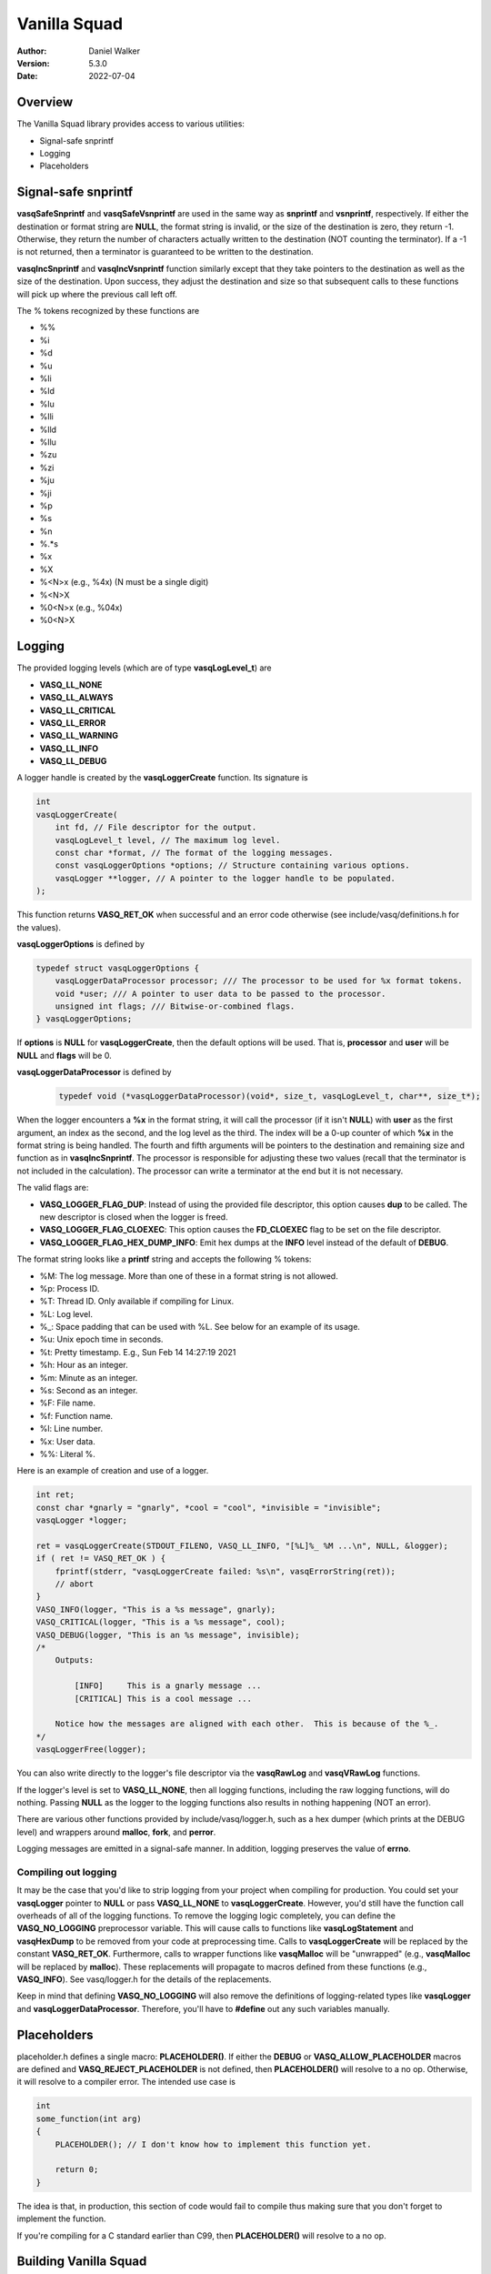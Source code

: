 =============
Vanilla Squad
=============

:Author: Daniel Walker
:Version: 5.3.0
:Date: 2022-07-04

Overview
========

The Vanilla Squad library provides access to various utilities:

* Signal-safe snprintf
* Logging
* Placeholders

Signal-safe snprintf
====================

**vasqSafeSnprintf** and **vasqSafeVsnprintf** are used in the same way as **snprintf** and **vsnprintf**,
respectively.  If either the destination or format string are **NULL**, the format string is invalid, or the
size of the destination is zero, they return -1.  Otherwise, they return the number of characters actually
written to the destination (NOT counting the terminator).  If a -1 is not returned, then a terminator is
guaranteed to be written to the destination.

**vasqIncSnprintf** and **vasqIncVsnprintf** function similarly except that they take pointers to the
destination as well as the size of the destination.  Upon success, they adjust the destination and size so
that subsequent calls to these functions will pick up where the previous call left off.

The % tokens recognized by these functions are

* %%
* %i
* %d
* %u
* %li
* %ld
* %lu
* %lli
* %lld
* %llu
* %zu
* %zi
* %ju
* %ji
* %p
* %s
* %n
* %.*s
* %x
* %X
* %<N>x (e.g., %4x) (N must be a single digit)
* %<N>X
* %0<N>x (e.g., %04x)
* %0<N>X

Logging
=======

The provided logging levels (which are of type **vasqLogLevel_t**) are

* **VASQ_LL_NONE**
* **VASQ_LL_ALWAYS**
* **VASQ_LL_CRITICAL**
* **VASQ_LL_ERROR**
* **VASQ_LL_WARNING**
* **VASQ_LL_INFO**
* **VASQ_LL_DEBUG**

A logger handle is created by the **vasqLoggerCreate** function.  Its signature is

.. code-block:: c

    int
    vasqLoggerCreate(
        int fd, // File descriptor for the output.
        vasqLogLevel_t level, // The maximum log level.
        const char *format, // The format of the logging messages.
        const vasqLoggerOptions *options; // Structure containing various options.
        vasqLogger **logger, // A pointer to the logger handle to be populated.
    );

This function returns **VASQ_RET_OK** when successful and an error code otherwise (see
include/vasq/definitions.h for the values).

**vasqLoggerOptions** is defined by

.. code-block:: c

    typedef struct vasqLoggerOptions {
        vasqLoggerDataProcessor processor; /// The processor to be used for %x format tokens.
        void *user; /// A pointer to user data to be passed to the processor.
        unsigned int flags; /// Bitwise-or-combined flags.
    } vasqLoggerOptions;

If **options** is **NULL** for **vasqLoggerCreate**, then the default options will be used.  That is,
**processor** and **user** will be **NULL** and **flags** will be 0.

**vasqLoggerDataProcessor** is defined by

    .. code-block:: c
    
        typedef void (*vasqLoggerDataProcessor)(void*, size_t, vasqLogLevel_t, char**, size_t*);
    
When the logger encounters a **%x** in the format string, it will call the processor (if it isn't **NULL**)
with **user** as the first argument, an index as the second, and the log level as the third.  The index will
be a 0-up counter of which **%x** in the format string is being handled.  The fourth and fifth arguments will
be pointers to the destination and remaining size and function as in **vasqIncSnprintf**.  The processor is
responsible for adjusting these two values (recall that the terminator is not included in the calculation).
The processor can write a terminator at the end but it is not necessary.

The valid flags are:

* **VASQ_LOGGER_FLAG_DUP**: Instead of using the provided file descriptor, this option causes **dup** to be called.  The new descriptor is closed when the logger is freed.
* **VASQ_LOGGER_FLAG_CLOEXEC**: This option causes the **FD_CLOEXEC** flag to be set on the file descriptor.
* **VASQ_LOGGER_FLAG_HEX_DUMP_INFO**: Emit hex dumps at the **INFO** level instead of the default of **DEBUG**.

The format string looks like a **printf** string and accepts the following % tokens:

* %M: The log message.  More than one of these in a format string is not allowed.
* %p: Process ID.
* %T: Thread ID.  Only available if compiling for Linux.
* %L: Log level.
* %_: Space padding that can be used with %L.  See below for an example of its usage.
* %u: Unix epoch time in seconds.
* %t: Pretty timestamp.  E.g., Sun Feb 14 14:27:19 2021
* %h: Hour as an integer.
* %m: Minute as an integer.
* %s: Second as an integer.
* %F: File name.
* %f: Function name.
* %l: Line number.
* %x: User data.
* %%: Literal %.

Here is an example of creation and use of a logger.

.. code-block:: c

    int ret;
    const char *gnarly = "gnarly", *cool = "cool", *invisible = "invisible";
    vasqLogger *logger;

    ret = vasqLoggerCreate(STDOUT_FILENO, VASQ_LL_INFO, "[%L]%_ %M ...\n", NULL, &logger);
    if ( ret != VASQ_RET_OK ) {
        fprintf(stderr, "vasqLoggerCreate failed: %s\n", vasqErrorString(ret));
        // abort
    }
    VASQ_INFO(logger, "This is a %s message", gnarly);
    VASQ_CRITICAL(logger, "This is a %s message", cool);
    VASQ_DEBUG(logger, "This is an %s message", invisible);
    /*
        Outputs:

            [INFO]     This is a gnarly message ...
            [CRITICAL] This is a cool message ...

        Notice how the messages are aligned with each other.  This is because of the %_.
    */
    vasqLoggerFree(logger);

You can also write directly to the logger's file descriptor via the **vasqRawLog** and **vasqVRawLog**
functions.

If the logger's level is set to **VASQ_LL_NONE**, then all logging functions, including the raw
logging functions, will do nothing.  Passing **NULL** as the logger to the logging functions also results in
nothing happening (NOT an error).

There are various other functions provided by include/vasq/logger.h, such as a hex dumper (which prints at
the DEBUG level) and wrappers around **malloc**, **fork**, and **perror**.

Logging messages are emitted in a signal-safe manner.  In addition, logging preserves the value of **errno**.

Compiling out logging
---------------------

It may be the case that you'd like to strip logging from your project when compiling for production.  You
could set your **vasqLogger** pointer to **NULL** or pass **VASQ_LL_NONE** to **vasqLoggerCreate**.  However,
you'd still have the function call overheads of all of the logging functions.  To remove the logging logic
completely, you can define the **VASQ_NO_LOGGING** preprocessor variable.  This will cause calls to functions
like **vasqLogStatement** and **vasqHexDump** to be removed from your code at preprocessing time.  Calls to
**vasqLoggerCreate** will be replaced by the constant **VASQ_RET_OK**.  Furthermore, calls to wrapper
functions like **vasqMalloc** will be "unwrapped" (e.g., **vasqMalloc** will be replaced by **malloc**).
These replacements will propagate to macros defined from these functions (e.g., **VASQ_INFO**).  See
vasq/logger.h for the details of the replacements.

Keep in mind that defining **VASQ_NO_LOGGING** will also remove the definitions of logging-related types like
**vasqLogger** and **vasqLoggerDataProcessor**.  Therefore, you'll have to **#define** out any such variables
manually.

Placeholders
============

placeholder.h defines a single macro: **PLACEHOLDER()**.  If either the **DEBUG** or
**VASQ_ALLOW_PLACEHOLDER** macros are defined and **VASQ_REJECT_PLACEHOLDER** is not defined, then
**PLACEHOLDER()** will resolve to a no op.  Otherwise, it will resolve to a compiler error.  The intended use
case is

.. code-block:: c

    int
    some_function(int arg)
    {
        PLACEHOLDER(); // I don't know how to implement this function yet.

        return 0;
    }

The idea is that, in production, this section of code would fail to compile thus making sure that you don't
forget to implement the function.

If you're compiling for a C standard earlier than C99, then **PLACEHOLDER()** will resolve to a no op.

Building Vanilla Squad
======================

Shared and static libraries are built using make.  Adding "debug=yes" to the make invocation will disable
optimization and build the libraries with debugging symbols.

You can also include Vanilla Squad in a larger project by including make.mk.  Before doing so, however, the
**VASQ_DIR** variable must be set to the location of the Vanilla Squad directory.  You can also tell make
where to place the shared and static libraries by defining the **VASQ_LIB_DIR** variable (defaults to
**VASQ_DIR**).

make.mk adds a target to the **CLEAN_TARGETS** variable.  This is so that implementing

.. code-block:: make

    clean: $(CLEAN_TARGETS)
        ...

in your project's Makefile will cause Vanilla Squad to be cleaned up as well.

The **CLEAN_TARGETS** variable should be added to **.PHONY** if you're using GNU make.

make.mk defines the variables **VASQ_SHARED_LIBRARY** and **VASQ_STATIC_LIBRARY** which contain the paths of
the specified libraries.

Configuration
-------------

include/vasq/config.h contains various parameters which can be set prior to compilation.  

